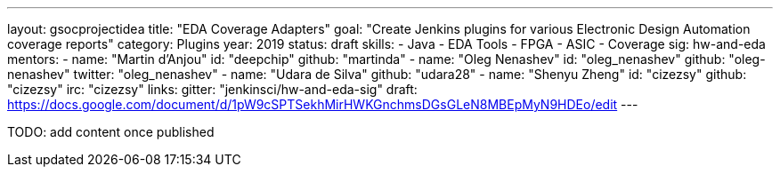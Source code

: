 ---
layout: gsocprojectidea
title: "EDA Coverage Adapters"
goal: "Create Jenkins plugins for various Electronic Design Automation coverage reports"
category: Plugins
year: 2019
status: draft
skills:
- Java
- EDA Tools
- FPGA
- ASIC
- Coverage
sig: hw-and-eda
mentors:
- name: "Martin d'Anjou"
  id: "deepchip"
  github: "martinda"
- name: "Oleg Nenashev"
  id: "oleg_nenashev"
  github: "oleg-nenashev"
  twitter: "oleg_nenashev"
- name: "Udara de Silva"
  github: "udara28"
- name: "Shenyu Zheng"
  id: "cizezsy"
  github: "cizezsy"
  irc: "cizezsy"
links:
  gitter: "jenkinsci/hw-and-eda-sig"
  draft: https://docs.google.com/document/d/1pW9cSPTSekhMirHWKGnchmsDGsGLeN8MBEpMyN9HDEo/edit
---

TODO: add content once published
